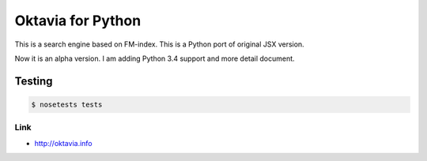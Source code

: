 Oktavia for Python
=======================

This is a search engine based on FM-index.
This is a Python port of original JSX version.

Now it is an alpha version. I am adding Python 3.4 support and more detail document.

Testing
~~~~~~~

.. code-block:: bash

   $ nosetests tests

Link
---------

* http://oktavia.info
